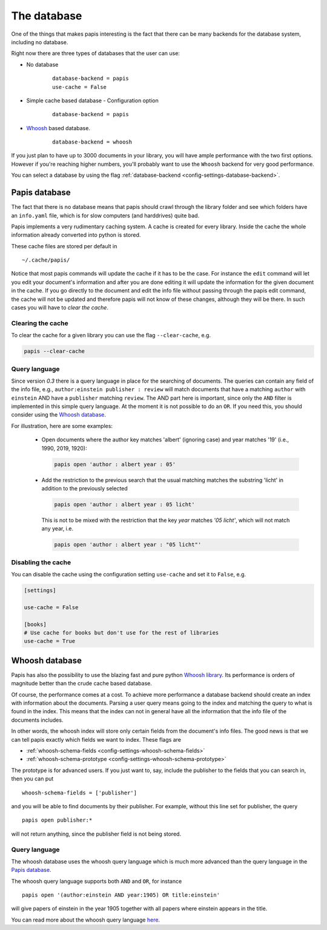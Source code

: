 The database
============

One of the things that makes papis interesting is the fact that
there can be many backends for the database system, including no database.

Right now there are three types of databases that the user can use:

- No database
    ::

      database-backend = papis
      use-cache = False

- Simple cache based database
  - Configuration option
    ::

      database-backend = papis

- `Whoosh <https://whoosh.readthedocs.io/en/latest>`__  based database.
    ::

      database-backend = whoosh

If you just plan to have up to 3000 documents in your library,
you will have ample performance with the two first options.
However if you're reaching higher numbers,
you'll probably want to use the ``Whoosh`` backend for very good performance.

You can select a database by using the flag
:ref:`database-backend <config-settings-database-backend>`.

Papis database
--------------

The fact that there is no database means that papis should crawl through
the library folder and see which folders have an ``info.yaml`` file, which
is for slow computers (and harddrives) quite bad.

Papis implements a very rudimentary caching system. A cache is created for
every library. Inside the cache the whole information already converted
into python is stored.

These cache files are stored per default in

::

  ~/.cache/papis/

Notice that most papis commands will update the cache if it has to be the case.
For instance the ``edit`` command will let you edit your document's information
and after you are done editing it will update the information for the given
document in the cache.
If you go directly to the document and edit the info file without
passing through the papis edit command, the cache will not be updated and
therefore papis will not know of these changes, although they will be there.
In such cases you will have to *clear the cache*.

Clearing the cache
^^^^^^^^^^^^^^^^^^

To clear the cache for a given library you can use the flag
``--clear-cache``, e.g.

.. code::

    papis --clear-cache

Query language
^^^^^^^^^^^^^^

Since version `0.3` there is a query language in place for the searching
of documents.
The queries can contain any field of the info file, e.g.,
``author:einstein publisher : review`` will match documents that have
a matching ``author`` with ``einstein`` AND have a ``publisher``
matching ``review``.
The AND part here is important, since
only the ``AND`` filter is implemented in this simple query
language. At the moment it is not possible to do an ``OR``.
If you need this, you should consider using the
`Whoosh database`_.

For illustration, here are some examples:

  - Open documents where the author key matches 'albert' (ignoring case) and
    year matches '19' (i.e., 1990, 2019, 1920):

    .. code::

      papis open 'author : albert year : 05'

  - Add the restriction to the previous search that the usual matching matches
    the substring 'licht' in addition to the previously selected

    .. code::

      papis open 'author : albert year : 05 licht'

    This is not to be mixed with the restriction that the key `year` matches
    `'05 licht'`, which will not match any year, i.e.

    .. code::

      papis open 'author : albert year : "05 licht"'


Disabling the cache
^^^^^^^^^^^^^^^^^^^

You can disable the cache using the configuration setting ``use-cache``
and set it to ``False``, e.g.

.. code:: ini

  [settings]

  use-cache = False

  [books]
  # Use cache for books but don't use for the rest of libraries
  use-cache = True


Whoosh database
---------------

Papis has also the possibility to use the blazing fast and pure python
`Whoosh library <https://whoosh.readthedocs.io/en/latest>`__.
Its performance is orders of magnitude better than the crude cache based
database.

Of course, the performance comes at a cost. To achieve more performance
a database backend should create an index with information about the documents.
Parsing a user query means going to the index and matching the query to
what is found in the index. This means that the index can not in general
have all the information that the info file of the documents includes.

In other words, the whoosh index will store only certain fields from the
document's info files. The good news is that we can tell papis exactly
which fields we want to index. These flags are

- :ref:`whoosh-schema-fields <config-settings-whoosh-schema-fields>`
- :ref:`whoosh-schema-prototype <config-settings-whoosh-schema-prototype>`

The prototype is for advanced users. If you just want to, say, include
the publisher to the fields that you can search in, then you can put

::

  whoosh-schema-fields = ['publisher']

and you will be able to find documents by their publisher.
For example, without this line set for publisher, the query

::

  papis open publisher:*

will not return anything, since the publisher field is not being stored.


Query language
^^^^^^^^^^^^^^

The whoosh database uses the whoosh query language which is much more
advanced than the query language in the `Papis database`_.

The whoosh query language supports both ``AND`` and ``OR``, for instance

::

  papis open '(author:einstein AND year:1905) OR title:einstein'

will give papers of einstein in the year 1905 together with all papers
where einstein appears in the title.

You can read more about the whoosh query language
`here <https://whoosh.readthedocs.io/en/latest/querylang.html>`__.
